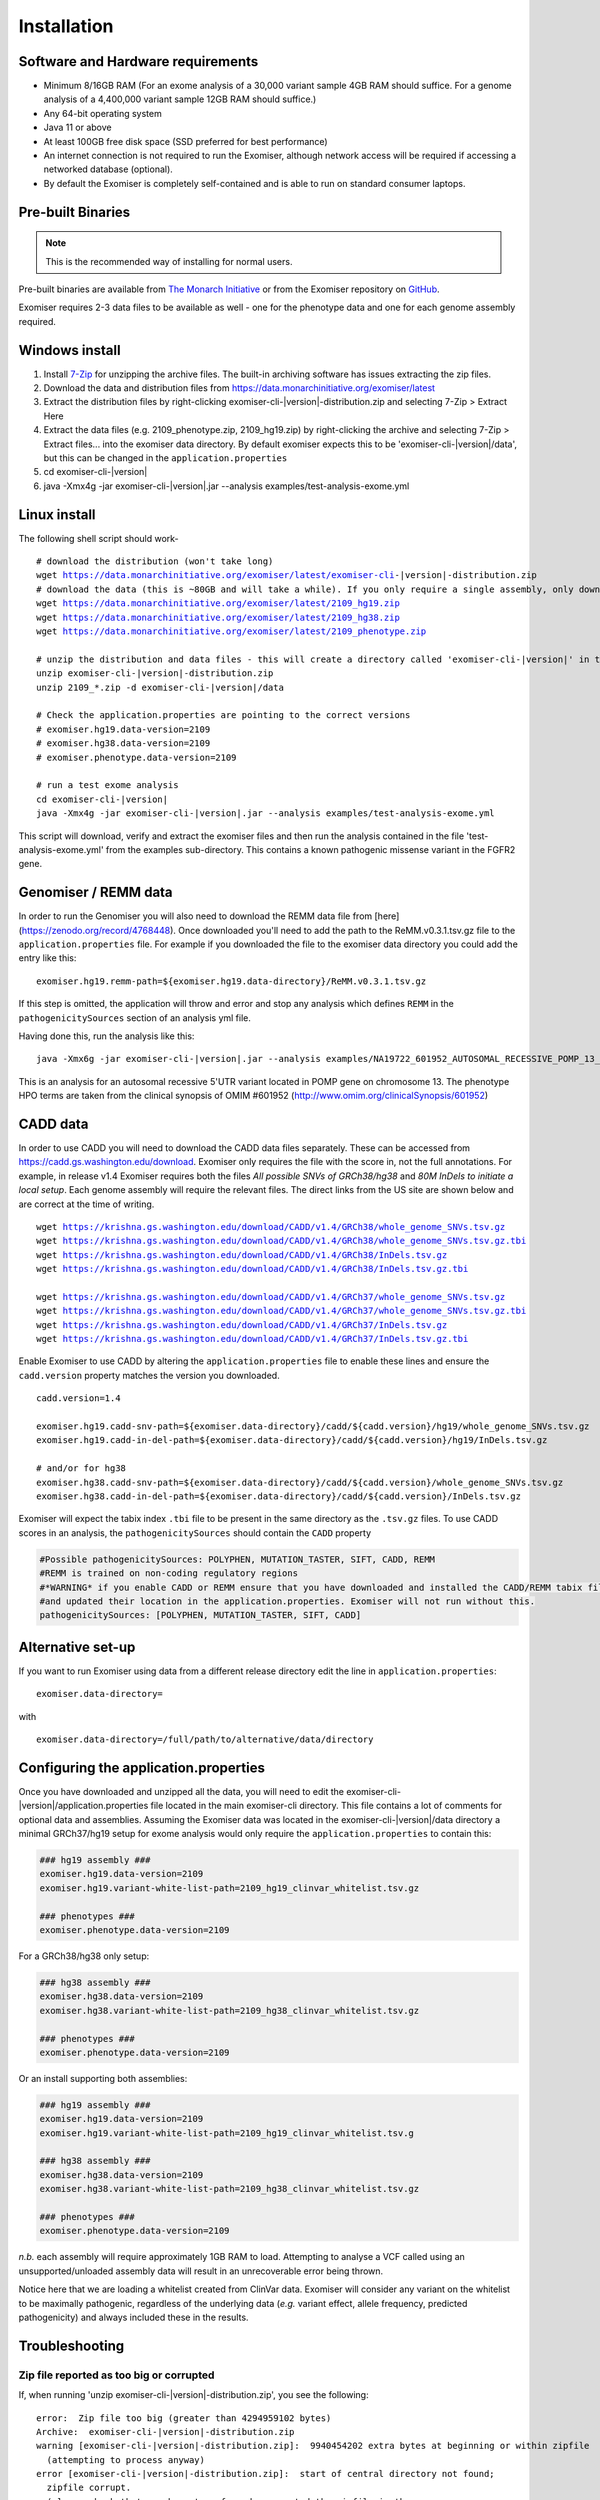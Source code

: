 ============
Installation
============

Software and Hardware requirements
~~~~~~~~~~~~~~~~~~~~~~~~~~~~~~~~~~

- Minimum 8/16GB RAM (For an exome analysis of a 30,000 variant sample 4GB RAM should suffice. For a genome analysis of a 4,400,000 variant sample 12GB RAM should suffice.)
- Any 64-bit operating system
- Java 11 or above
- At least 100GB free disk space (SSD preferred for best performance)
- An internet connection is not required to run the Exomiser, although network access will be required if accessing a networked database (optional).
- By default the Exomiser is completely self-contained and is able to run on standard consumer laptops.


Pre-built Binaries
~~~~~~~~~~~~~~~~~~

.. note::

    This is the recommended way of installing for normal users.

Pre-built binaries are available from `The Monarch Initiative <https://monarchinitiative.org>`_ or from the Exomiser repository on `GitHub <https://github.com/exomiser/Exomiser/releases/>`_.

Exomiser requires 2-3 data files to be available as well - one for the phenotype data and one for each genome assembly required.

Windows install
~~~~~~~~~~~~~~~

1. Install `7-Zip <http://www.7-zip.org>`_ for unzipping the archive files. The built-in archiving software has issues extracting the zip files.
2. Download the data and distribution files from https://data.monarchinitiative.org/exomiser/latest
3. Extract the distribution files by right-clicking exomiser-cli-|version|-distribution.zip and selecting 7-Zip > Extract Here
4. Extract the data files (e.g. 2109_phenotype.zip, 2109_hg19.zip) by right-clicking the archive and selecting 7-Zip > Extract files... into the exomiser data directory. By default exomiser expects this to be 'exomiser-cli-\ |version|\/data', but this can be changed in the ``application.properties``
5. cd exomiser-cli-|version|
6. java -Xmx4g -jar exomiser-cli-|version|.jar --analysis examples/test-analysis-exome.yml

Linux install
~~~~~~~~~~~~~

The following shell script should work-

.. parsed-literal::

    # download the distribution (won't take long)
    wget https://data.monarchinitiative.org/exomiser/latest/exomiser-cli-\ |version|\-distribution.zip
    # download the data (this is ~80GB and will take a while). If you only require a single assembly, only download the relevant file.
    wget https://data.monarchinitiative.org/exomiser/latest/2109_hg19.zip
    wget https://data.monarchinitiative.org/exomiser/latest/2109_hg38.zip
    wget https://data.monarchinitiative.org/exomiser/latest/2109_phenotype.zip

    # unzip the distribution and data files - this will create a directory called 'exomiser-cli-|version|' in the current working directory
    unzip exomiser-cli-|version|-distribution.zip
    unzip 2109_*.zip -d exomiser-cli-|version|/data

    # Check the application.properties are pointing to the correct versions
    # exomiser.hg19.data-version=2109
    # exomiser.hg38.data-version=2109
    # exomiser.phenotype.data-version=2109

    # run a test exome analysis
    cd exomiser-cli-|version|
    java -Xmx4g -jar exomiser-cli-|version|.jar --analysis examples/test-analysis-exome.yml


This script will download, verify and extract the exomiser files and then run the analysis contained in the file 'test-analysis-exome.yml' from the examples sub-directory. This contains a known pathogenic missense variant in the FGFR2 gene.

.. _remm:

Genomiser / REMM data
~~~~~~~~~~~~~~~~~~~~~

In order to run the Genomiser you will also need to download the REMM data file
from [here](https://zenodo.org/record/4768448). Once downloaded you'll need to add the path to the ReMM.v0.3.1.tsv.gz
file to the ``application.properties`` file. For example if you downloaded the file to the exomiser data directory you
could add the entry like this:

.. parsed-literal::

    exomiser.hg19.remm-path=${exomiser.hg19.data-directory}/ReMM.v0.3.1.tsv.gz

If this step is omitted, the application will throw and error and stop any analysis which defines ``REMM`` in the ``pathogenicitySources`` section of an analysis yml file.

Having done this, run the analysis like this:

.. parsed-literal::

    java -Xmx6g -jar exomiser-cli-|version|.jar --analysis examples/NA19722_601952_AUTOSOMAL_RECESSIVE_POMP_13_29233225_5UTR_38.yml

This is an analysis for an autosomal recessive 5'UTR variant located in POMP gene on chromosome 13. The phenotype HPO terms are taken from the clinical synopsis of
OMIM #601952 (http://www.omim.org/clinicalSynopsis/601952)

CADD data
~~~~~~~~~
In order to use CADD you will need to download the CADD data files separately. These can be accessed from https://cadd.gs.washington.edu/download. Exomiser only
requires the file with the score in, not the full annotations. For example, in release v1.4 Exomiser requires both the files `All possible SNVs of GRCh38/hg38`
and `80M InDels to initiate a local setup`. Each genome assembly will require the relevant files. The direct links from the US site are shown below and are correct at the time
of writing.

.. parsed-literal::

  wget https://krishna.gs.washington.edu/download/CADD/v1.4/GRCh38/whole_genome_SNVs.tsv.gz
  wget https://krishna.gs.washington.edu/download/CADD/v1.4/GRCh38/whole_genome_SNVs.tsv.gz.tbi
  wget https://krishna.gs.washington.edu/download/CADD/v1.4/GRCh38/InDels.tsv.gz
  wget https://krishna.gs.washington.edu/download/CADD/v1.4/GRCh38/InDels.tsv.gz.tbi

  wget https://krishna.gs.washington.edu/download/CADD/v1.4/GRCh37/whole_genome_SNVs.tsv.gz
  wget https://krishna.gs.washington.edu/download/CADD/v1.4/GRCh37/whole_genome_SNVs.tsv.gz.tbi
  wget https://krishna.gs.washington.edu/download/CADD/v1.4/GRCh37/InDels.tsv.gz
  wget https://krishna.gs.washington.edu/download/CADD/v1.4/GRCh37/InDels.tsv.gz.tbi

Enable Exomiser to use CADD by altering the ``application.properties`` file to enable these lines and ensure the
``cadd.version`` property matches the version you downloaded.

.. parsed-literal::

    cadd.version=1.4

    exomiser.hg19.cadd-snv-path=${exomiser.data-directory}/cadd/${cadd.version}/hg19/whole_genome_SNVs.tsv.gz
    exomiser.hg19.cadd-in-del-path=${exomiser.data-directory}/cadd/${cadd.version}/hg19/InDels.tsv.gz

    # and/or for hg38
    exomiser.hg38.cadd-snv-path=${exomiser.data-directory}/cadd/${cadd.version}/whole_genome_SNVs.tsv.gz
    exomiser.hg38.cadd-in-del-path=${exomiser.data-directory}/cadd/${cadd.version}/InDels.tsv.gz


Exomiser will expect the tabix index ``.tbi`` file to be present in the same directory as the ``.tsv.gz`` files. To use
CADD scores in an analysis, the ``pathogenicitySources`` should contain the ``CADD`` property

.. code-block:: yaml

    #Possible pathogenicitySources: POLYPHEN, MUTATION_TASTER, SIFT, CADD, REMM
    #REMM is trained on non-coding regulatory regions
    #*WARNING* if you enable CADD or REMM ensure that you have downloaded and installed the CADD/REMM tabix files
    #and updated their location in the application.properties. Exomiser will not run without this.
    pathogenicitySources: [POLYPHEN, MUTATION_TASTER, SIFT, CADD]


Alternative set-up
~~~~~~~~~~~~~~~~~~

If you want to run Exomiser using data from a different release directory edit the line in ``application.properties``:

.. parsed-literal::

    exomiser.data-directory=

with

.. parsed-literal::

    exomiser.data-directory=/full/path/to/alternative/data/directory


Configuring the application.properties
~~~~~~~~~~~~~~~~~~~~~~~~~~~~~~~~~~~~~~

Once you have downloaded and unzipped all the data, you will need to edit the exomiser-cli-\ |version|\/application.properties
file located in the main exomiser-cli directory. This file contains a lot of comments for optional data and assemblies.
Assuming the Exomiser data was located in the exomiser-cli-\ |version|\/data directory a minimal GRCh37/hg19 setup for
exome analysis would only require the ``application.properties`` to contain this:

.. code-block:: yaml

    ### hg19 assembly ###
    exomiser.hg19.data-version=2109
    exomiser.hg19.variant-white-list-path=2109_hg19_clinvar_whitelist.tsv.gz

    ### phenotypes ###
    exomiser.phenotype.data-version=2109


For a GRCh38/hg38 only setup:

.. code-block:: yaml

    ### hg38 assembly ###
    exomiser.hg38.data-version=2109
    exomiser.hg38.variant-white-list-path=2109_hg38_clinvar_whitelist.tsv.gz

    ### phenotypes ###
    exomiser.phenotype.data-version=2109


Or an install supporting both assemblies:

.. code-block:: yaml

    ### hg19 assembly ###
    exomiser.hg19.data-version=2109
    exomiser.hg19.variant-white-list-path=2109_hg19_clinvar_whitelist.tsv.g

    ### hg38 assembly ###
    exomiser.hg38.data-version=2109
    exomiser.hg38.variant-white-list-path=2109_hg38_clinvar_whitelist.tsv.gz

    ### phenotypes ###
    exomiser.phenotype.data-version=2109


*n.b.* each assembly will require approximately 1GB RAM to load. Attempting to analyse a VCF called using an
unsupported/unloaded assembly data will result in an unrecoverable error being thrown.

Notice here that we are loading a whitelist created from ClinVar data. Exomiser will consider any variant on the whitelist
to be maximally pathogenic, regardless of the underlying data (*e.g.* variant effect, allele frequency, predicted pathogenicity)
and always included these in the results.


Troubleshooting
~~~~~~~~~~~~~~~


Zip file reported as too big or corrupted
-----------------------------------------
If, when running 'unzip exomiser-cli-|version|-distribution.zip', you see the following:

.. parsed-literal::

    error:  Zip file too big (greater than 4294959102 bytes)
    Archive:  exomiser-cli-|version|-distribution.zip
    warning [exomiser-cli-|version|-distribution.zip]:  9940454202 extra bytes at beginning or within zipfile
      (attempting to process anyway)
    error [exomiser-cli-|version|-distribution.zip]:  start of central directory not found;
      zipfile corrupt.
      (please check that you have transferred or created the zipfile in the
      appropriate BINARY mode and that you have compiled UnZip properly)


Check that your unzip version was compiled with LARGE_FILE_SUPPORT and ZIP64_SUPPORT. This is standard with UnZip 6.00 and can be checked by typing:

.. parsed-literal::

    unzip -version

This shouldn't be an issue with more recent linux distributions.